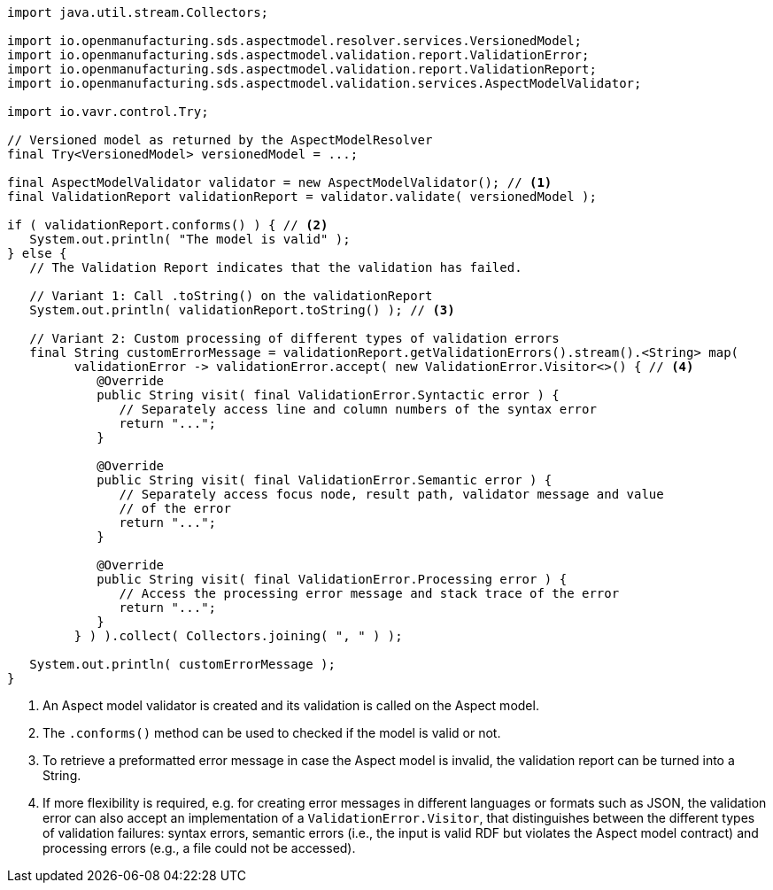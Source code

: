 [source,java]
----
import java.util.stream.Collectors;

import io.openmanufacturing.sds.aspectmodel.resolver.services.VersionedModel;
import io.openmanufacturing.sds.aspectmodel.validation.report.ValidationError;
import io.openmanufacturing.sds.aspectmodel.validation.report.ValidationReport;
import io.openmanufacturing.sds.aspectmodel.validation.services.AspectModelValidator;

import io.vavr.control.Try;

// Versioned model as returned by the AspectModelResolver
final Try<VersionedModel> versionedModel = ...;

final AspectModelValidator validator = new AspectModelValidator(); // <1>
final ValidationReport validationReport = validator.validate( versionedModel );

if ( validationReport.conforms() ) { // <2>
   System.out.println( "The model is valid" );
} else {
   // The Validation Report indicates that the validation has failed.

   // Variant 1: Call .toString() on the validationReport
   System.out.println( validationReport.toString() ); // <3>

   // Variant 2: Custom processing of different types of validation errors
   final String customErrorMessage = validationReport.getValidationErrors().stream().<String> map(
         validationError -> validationError.accept( new ValidationError.Visitor<>() { // <4>
            @Override
            public String visit( final ValidationError.Syntactic error ) {
               // Separately access line and column numbers of the syntax error
               return "...";
            }

            @Override
            public String visit( final ValidationError.Semantic error ) {
               // Separately access focus node, result path, validator message and value
               // of the error
               return "...";
            }

            @Override
            public String visit( final ValidationError.Processing error ) {
               // Access the processing error message and stack trace of the error
               return "...";
            }
         } ) ).collect( Collectors.joining( ", " ) );

   System.out.println( customErrorMessage );
}
----

<1> An Aspect model validator is created and its validation is called on the Aspect model.
<2> The `.conforms()` method can be used to checked if the model is valid or not.
<3> To retrieve a preformatted error message in case the Aspect model is invalid, the validation report can be turned into a String.
<4> If more flexibility is required, e.g. for creating error messages in different languages or formats such as JSON,
the validation error can also accept an implementation of a `ValidationError.Visitor`, that distinguishes between the
different types of validation failures: syntax errors, semantic errors (i.e., the input is valid RDF but violates the
Aspect model contract) and processing errors (e.g., a file could not be accessed).
